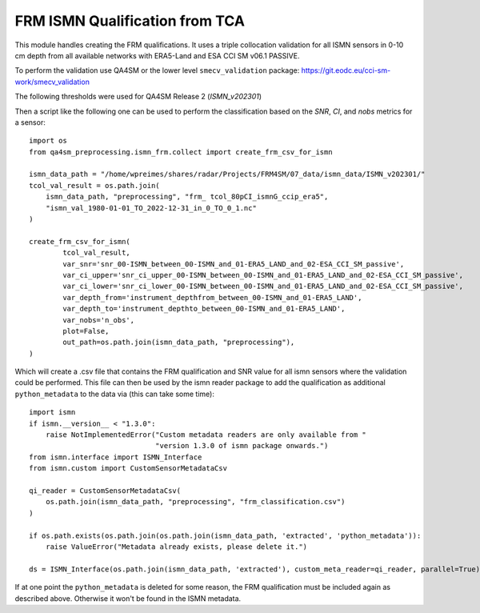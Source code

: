 FRM ISMN Qualification from TCA
===============================

.. _ismn_frm:

This module handles creating the FRM qualifications. It uses a triple collocation
validation for all ISMN sensors in 0-10 cm depth from all available networks with
ERA5-Land and ESA CCI SM v06.1 PASSIVE.

To perform the validation use QA4SM or the lower level ``smecv_validation`` package:
https://git.eodc.eu/cci-sm-work/smecv_validation

The following thresholds were used for QA4SM Release 2 (`ISMN_v202301`)

.. image:: ./imgs/frm_qi_v1.png
  :width: 400

Then a script like the following one can be used to perform the classification
based on the `SNR`, `CI`, and `nobs` metrics for a sensor::

    import os
    from qa4sm_preprocessing.ismn_frm.collect import create_frm_csv_for_ismn

    ismn_data_path = "/home/wpreimes/shares/radar/Projects/FRM4SM/07_data/ismn_data/ISMN_v202301/"
    tcol_val_result = os.path.join(
        ismn_data_path, "preprocessing", "frm_ tcol_80pCI_ismnG_ccip_era5",
        "ismn_val_1980-01-01_TO_2022-12-31_in_0_TO_0_1.nc"
    )

    create_frm_csv_for_ismn(
            tcol_val_result,
            var_snr='snr_00-ISMN_between_00-ISMN_and_01-ERA5_LAND_and_02-ESA_CCI_SM_passive',
            var_ci_upper='snr_ci_upper_00-ISMN_between_00-ISMN_and_01-ERA5_LAND_and_02-ESA_CCI_SM_passive',
            var_ci_lower='snr_ci_lower_00-ISMN_between_00-ISMN_and_01-ERA5_LAND_and_02-ESA_CCI_SM_passive',
            var_depth_from='instrument_depthfrom_between_00-ISMN_and_01-ERA5_LAND',
            var_depth_to='instrument_depthto_between_00-ISMN_and_01-ERA5_LAND',
            var_nobs='n_obs',
            plot=False,
            out_path=os.path.join(ismn_data_path, "preprocessing"),
    )

Which will create a .csv file that contains the FRM qualification and SNR value
for all ismn sensors where the validation could be performed. This file can then
be used by the ismn reader package to add the qualification as additional
``python_metadata`` to the data via (this can take some time)::

    import ismn
    if ismn.__version__ < "1.3.0":
        raise NotImplementedError("Custom metadata readers are only available from "
                                  "version 1.3.0 of ismn package onwards.")
    from ismn.interface import ISMN_Interface
    from ismn.custom import CustomSensorMetadataCsv

    qi_reader = CustomSensorMetadataCsv(
        os.path.join(ismn_data_path, "preprocessing", "frm_classification.csv")
    )

    if os.path.exists(os.path.join(os.path.join(ismn_data_path, 'extracted', 'python_metadata')):
        raise ValueError("Metadata already exists, please delete it.")

    ds = ISMN_Interface(os.path.join(ismn_data_path, 'extracted'), custom_meta_reader=qi_reader, parallel=True)

If at one point the ``python_metadata`` is deleted for some reason, the FRM
qualification must be included again as described above. Otherwise it won't be
found in the ISMN metadata.
